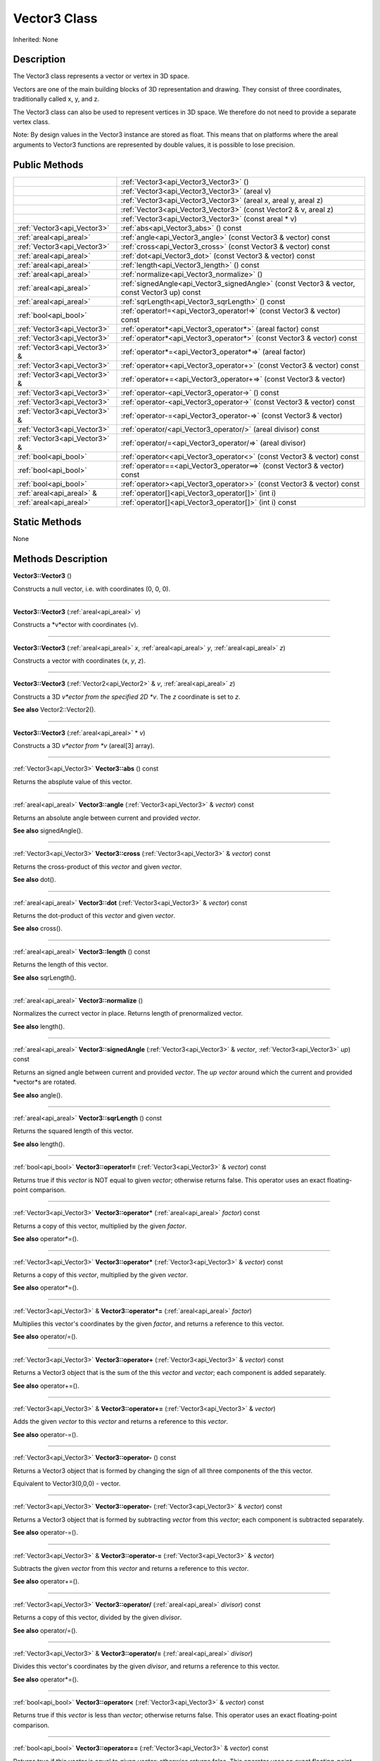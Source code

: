 .. _api_Vector3:
Vector3 Class
================

Inherited: None

.. _api_Vector3_description:
Description
-----------

The Vector3 class represents a vector or vertex in 3D space.

Vectors are one of the main building blocks of 3D representation and drawing. They consist of three coordinates, traditionally called x, y, and z.

The Vector3 class can also be used to represent vertices in 3D space. We therefore do not need to provide a separate vertex class.

Note: By design values in the Vector3 instance are stored as float. This means that on platforms where the areal arguments to Vector3 functions are represented by double values, it is possible to lose precision.



.. _api_Vector3_public:
Public Methods
--------------

+-------------------------------+-----------------------------------------------------------------------------------------------+
|                               | :ref:`Vector3<api_Vector3_Vector3>` ()                                                        |
+-------------------------------+-----------------------------------------------------------------------------------------------+
|                               | :ref:`Vector3<api_Vector3_Vector3>` (areal  v)                                                |
+-------------------------------+-----------------------------------------------------------------------------------------------+
|                               | :ref:`Vector3<api_Vector3_Vector3>` (areal  x, areal  y, areal  z)                            |
+-------------------------------+-----------------------------------------------------------------------------------------------+
|                               | :ref:`Vector3<api_Vector3_Vector3>` (const Vector2 & v, areal  z)                             |
+-------------------------------+-----------------------------------------------------------------------------------------------+
|                               | :ref:`Vector3<api_Vector3_Vector3>` (const areal * v)                                         |
+-------------------------------+-----------------------------------------------------------------------------------------------+
|   :ref:`Vector3<api_Vector3>` | :ref:`abs<api_Vector3_abs>` () const                                                          |
+-------------------------------+-----------------------------------------------------------------------------------------------+
|       :ref:`areal<api_areal>` | :ref:`angle<api_Vector3_angle>` (const Vector3 & vector) const                                |
+-------------------------------+-----------------------------------------------------------------------------------------------+
|   :ref:`Vector3<api_Vector3>` | :ref:`cross<api_Vector3_cross>` (const Vector3 & vector) const                                |
+-------------------------------+-----------------------------------------------------------------------------------------------+
|       :ref:`areal<api_areal>` | :ref:`dot<api_Vector3_dot>` (const Vector3 & vector) const                                    |
+-------------------------------+-----------------------------------------------------------------------------------------------+
|       :ref:`areal<api_areal>` | :ref:`length<api_Vector3_length>` () const                                                    |
+-------------------------------+-----------------------------------------------------------------------------------------------+
|       :ref:`areal<api_areal>` | :ref:`normalize<api_Vector3_normalize>` ()                                                    |
+-------------------------------+-----------------------------------------------------------------------------------------------+
|       :ref:`areal<api_areal>` | :ref:`signedAngle<api_Vector3_signedAngle>` (const Vector3 & vector, const Vector3  up) const |
+-------------------------------+-----------------------------------------------------------------------------------------------+
|       :ref:`areal<api_areal>` | :ref:`sqrLength<api_Vector3_sqrLength>` () const                                              |
+-------------------------------+-----------------------------------------------------------------------------------------------+
|         :ref:`bool<api_bool>` | :ref:`operator!=<api_Vector3_operator!=>` (const Vector3 & vector) const                      |
+-------------------------------+-----------------------------------------------------------------------------------------------+
|   :ref:`Vector3<api_Vector3>` | :ref:`operator*<api_Vector3_operator*>` (areal  factor) const                                 |
+-------------------------------+-----------------------------------------------------------------------------------------------+
|   :ref:`Vector3<api_Vector3>` | :ref:`operator*<api_Vector3_operator*>` (const Vector3 & vector) const                        |
+-------------------------------+-----------------------------------------------------------------------------------------------+
| :ref:`Vector3<api_Vector3>` & | :ref:`operator*=<api_Vector3_operator*=>` (areal  factor)                                     |
+-------------------------------+-----------------------------------------------------------------------------------------------+
|   :ref:`Vector3<api_Vector3>` | :ref:`operator+<api_Vector3_operator+>` (const Vector3 & vector) const                        |
+-------------------------------+-----------------------------------------------------------------------------------------------+
| :ref:`Vector3<api_Vector3>` & | :ref:`operator+=<api_Vector3_operator+=>` (const Vector3 & vector)                            |
+-------------------------------+-----------------------------------------------------------------------------------------------+
|   :ref:`Vector3<api_Vector3>` | :ref:`operator-<api_Vector3_operator->` () const                                              |
+-------------------------------+-----------------------------------------------------------------------------------------------+
|   :ref:`Vector3<api_Vector3>` | :ref:`operator-<api_Vector3_operator->` (const Vector3 & vector) const                        |
+-------------------------------+-----------------------------------------------------------------------------------------------+
| :ref:`Vector3<api_Vector3>` & | :ref:`operator-=<api_Vector3_operator-=>` (const Vector3 & vector)                            |
+-------------------------------+-----------------------------------------------------------------------------------------------+
|   :ref:`Vector3<api_Vector3>` | :ref:`operator/<api_Vector3_operator/>` (areal  divisor) const                                |
+-------------------------------+-----------------------------------------------------------------------------------------------+
| :ref:`Vector3<api_Vector3>` & | :ref:`operator/=<api_Vector3_operator/=>` (areal  divisor)                                    |
+-------------------------------+-----------------------------------------------------------------------------------------------+
|         :ref:`bool<api_bool>` | :ref:`operator<<api_Vector3_operator<>` (const Vector3 & vector) const                        |
+-------------------------------+-----------------------------------------------------------------------------------------------+
|         :ref:`bool<api_bool>` | :ref:`operator==<api_Vector3_operator==>` (const Vector3 & vector) const                      |
+-------------------------------+-----------------------------------------------------------------------------------------------+
|         :ref:`bool<api_bool>` | :ref:`operator><api_Vector3_operator>>` (const Vector3 & vector) const                        |
+-------------------------------+-----------------------------------------------------------------------------------------------+
|     :ref:`areal<api_areal>` & | :ref:`operator[]<api_Vector3_operator[]>` (int  i)                                            |
+-------------------------------+-----------------------------------------------------------------------------------------------+
|       :ref:`areal<api_areal>` | :ref:`operator[]<api_Vector3_operator[]>` (int  i) const                                      |
+-------------------------------+-----------------------------------------------------------------------------------------------+



.. _api_Vector3_static:
Static Methods
--------------

None

.. _api_Vector3_methods:
Methods Description
-------------------

.. _api_Vector3_Vector3:

**Vector3::Vector3** ()

Constructs a null vector, i.e. with coordinates (0, 0, 0).

----

.. _api_Vector3_Vector3:

**Vector3::Vector3** (:ref:`areal<api_areal>`  *v*)

Constructs a *v*ector with coordinates (v).

----

.. _api_Vector3_Vector3:

**Vector3::Vector3** (:ref:`areal<api_areal>`  *x*, :ref:`areal<api_areal>`  *y*, :ref:`areal<api_areal>`  *z*)

Constructs a vector with coordinates (x, *y*, *z*).

----

.. _api_Vector3_Vector3:

**Vector3::Vector3** (:ref:`Vector2<api_Vector2>` & *v*, :ref:`areal<api_areal>`  *z*)

Constructs a 3D *v*ector from the specified 2D *v*. The *z* coordinate is set to *z*.

**See also** Vector2::Vector2().

----

.. _api_Vector3_Vector3:

**Vector3::Vector3** (:ref:`areal<api_areal>` * *v*)

Constructs a 3D *v*ector from *v* (areal[3] array).

----

.. _api_Vector3_abs:

:ref:`Vector3<api_Vector3>`  **Vector3::abs** () const

Returns the absplute value of this vector.

----

.. _api_Vector3_angle:

:ref:`areal<api_areal>`  **Vector3::angle** (:ref:`Vector3<api_Vector3>` & *vector*) const

Returns an absolute angle between current and provided *vector*.

**See also** signedAngle().

----

.. _api_Vector3_cross:

:ref:`Vector3<api_Vector3>`  **Vector3::cross** (:ref:`Vector3<api_Vector3>` & *vector*) const

Returns the cross-product of this *vector* and given *vector*.

**See also** dot().

----

.. _api_Vector3_dot:

:ref:`areal<api_areal>`  **Vector3::dot** (:ref:`Vector3<api_Vector3>` & *vector*) const

Returns the dot-product of this *vector* and given *vector*.

**See also** cross().

----

.. _api_Vector3_length:

:ref:`areal<api_areal>`  **Vector3::length** () const

Returns the length of this vector.

**See also** sqrLength().

----

.. _api_Vector3_normalize:

:ref:`areal<api_areal>`  **Vector3::normalize** ()

Normalizes the currect vector in place. Returns length of prenormalized vector.

**See also** length().

----

.. _api_Vector3_signedAngle:

:ref:`areal<api_areal>`  **Vector3::signedAngle** (:ref:`Vector3<api_Vector3>` & *vector*, :ref:`Vector3<api_Vector3>`  *up*) const

Returns an signed angle between current and provided *vector*. The *up* *vector* around which the current and provided *vector*s are rotated.

**See also** angle().

----

.. _api_Vector3_sqrLength:

:ref:`areal<api_areal>`  **Vector3::sqrLength** () const

Returns the squared length of this vector.

**See also** length().

----

.. _api_Vector3_operator!=:

:ref:`bool<api_bool>`  **Vector3::operator!=** (:ref:`Vector3<api_Vector3>` & *vector*) const

Returns true if this *vector* is NOT equal to given *vector*; otherwise returns false. This operator uses an exact floating-point comparison.

----

.. _api_Vector3_operator*:

:ref:`Vector3<api_Vector3>`  **Vector3::operator*** (:ref:`areal<api_areal>`  *factor*) const

Returns a copy of this vector, multiplied by the given *factor*.

**See also** operator*=().

----

.. _api_Vector3_operator*:

:ref:`Vector3<api_Vector3>`  **Vector3::operator*** (:ref:`Vector3<api_Vector3>` & *vector*) const

Returns a copy of this *vector*, multiplied by the given *vector*.

**See also** operator*=().

----

.. _api_Vector3_operator*=:

:ref:`Vector3<api_Vector3>` & **Vector3::operator*=** (:ref:`areal<api_areal>`  *factor*)

Multiplies this vector's coordinates by the given *factor*, and returns a reference to this vector.

**See also** operator/=().

----

.. _api_Vector3_operator+:

:ref:`Vector3<api_Vector3>`  **Vector3::operator+** (:ref:`Vector3<api_Vector3>` & *vector*) const

Returns a Vector3 object that is the sum of the this *vector* and *vector*; each component is added separately.

**See also** operator+=().

----

.. _api_Vector3_operator+=:

:ref:`Vector3<api_Vector3>` & **Vector3::operator+=** (:ref:`Vector3<api_Vector3>` & *vector*)

Adds the given *vector* to this *vector* and returns a reference to this *vector*.

**See also** operator-=().

----

.. _api_Vector3_operator-:

:ref:`Vector3<api_Vector3>`  **Vector3::operator-** () const

Returns a Vector3 object that is formed by changing the sign of all three components of the this vector.

Equivalent to Vector3(0,0,0) - vector.

----

.. _api_Vector3_operator-:

:ref:`Vector3<api_Vector3>`  **Vector3::operator-** (:ref:`Vector3<api_Vector3>` & *vector*) const

Returns a Vector3 object that is formed by subtracting *vector* from this *vector*; each component is subtracted separately.

**See also** operator-=().

----

.. _api_Vector3_operator-=:

:ref:`Vector3<api_Vector3>` & **Vector3::operator-=** (:ref:`Vector3<api_Vector3>` & *vector*)

Subtracts the given *vector* from this *vector* and returns a reference to this *vector*.

**See also** operator+=().

----

.. _api_Vector3_operator/:

:ref:`Vector3<api_Vector3>`  **Vector3::operator/** (:ref:`areal<api_areal>`  *divisor*) const

Returns a copy of this vector, divided by the given *divisor*.

**See also** operator/=().

----

.. _api_Vector3_operator/=:

:ref:`Vector3<api_Vector3>` & **Vector3::operator/=** (:ref:`areal<api_areal>`  *divisor*)

Divides this vector's coordinates by the given *divisor*, and returns a reference to this vector.

**See also** operator*=().

----

.. _api_Vector3_operator<:

:ref:`bool<api_bool>`  **Vector3::operator<** (:ref:`Vector3<api_Vector3>` & *vector*) const

Returns true if this *vector* is less than *vector*; otherwise returns false. This operator uses an exact floating-point comparison.

----

.. _api_Vector3_operator==:

:ref:`bool<api_bool>`  **Vector3::operator==** (:ref:`Vector3<api_Vector3>` & *vector*) const

Returns true if this *vector* is equal to given *vector*; otherwise returns false. This operator uses an exact floating-point comparison.

----

.. _api_Vector3_operator>:

:ref:`bool<api_bool>`  **Vector3::operator>** (:ref:`Vector3<api_Vector3>` & *vector*) const

Returns true if this *vector* is bigger than given *vector*; otherwise returns false. This operator uses an exact floating-point comparison.

----

.. _api_Vector3_operator[]:

:ref:`areal<api_areal>` & **Vector3::operator[]** (:ref:`int<api_int>`  *i*)

Returns the component of the vector at *i*ndex position *i* as a modifiable reference. *i* must be a valid *i*ndex position *i*n the vector (i.e., 0 <= *i* < 3).

----

.. _api_Vector3_operator[]:

:ref:`areal<api_areal>`  **Vector3::operator[]** (:ref:`int<api_int>`  *i*) const

Returns the component of the vector at *i*ndex position. *i* must be a valid *i*ndex position *i*n the vector (i.e., 0 <= *i* < 3).

----


